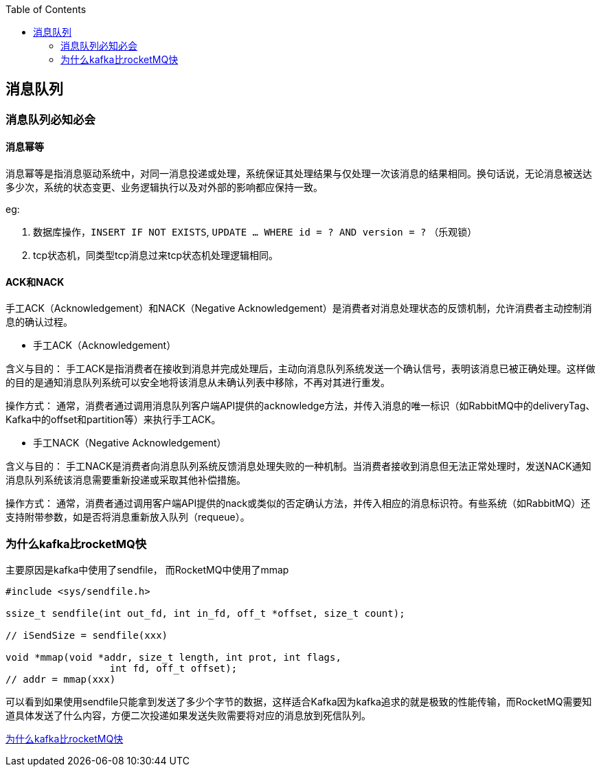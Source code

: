 
:toc:

// 保证所有的目录层级都可以正常显示图片
:path: MQ/
:imagesdir: ../image/

// 只有book调用的时候才会走到这里
ifdef::rootpath[]
:imagesdir: {rootpath}{path}{imagesdir}
endif::rootpath[]


== 消息队列


=== 消息队列必知必会

==== 消息幂等
消息幂等是指消息驱动系统中，对同一消息投递或处理，系统保证其处理结果与仅处理一次该消息的结果相同。换句话说，无论消息被送达多少次，系统的状态变更、业务逻辑执行以及对外部的影响都应保持一致。

.eg:
1. 数据库操作，`INSERT IF NOT EXISTS`, `UPDATE ... WHERE id = ? AND version = ?` （乐观锁）
2. tcp状态机，同类型tcp消息过来tcp状态机处理逻辑相同。



==== ACK和NACK

手工ACK（Acknowledgement）和NACK（Negative Acknowledgement）是消费者对消息处理状态的反馈机制，允许消费者主动控制消息的确认过程。

- 手工ACK（Acknowledgement）

含义与目的： 手工ACK是指消费者在接收到消息并完成处理后，主动向消息队列系统发送一个确认信号，表明该消息已被正确处理。这样做的目的是通知消息队列系统可以安全地将该消息从未确认列表中移除，不再对其进行重发。

操作方式： 通常，消费者通过调用消息队列客户端API提供的acknowledge方法，并传入消息的唯一标识（如RabbitMQ中的deliveryTag、Kafka中的offset和partition等）来执行手工ACK。

- 手工NACK（Negative Acknowledgement）

含义与目的： 手工NACK是消费者向消息队列系统反馈消息处理失败的一种机制。当消费者接收到消息但无法正常处理时，发送NACK通知消息队列系统该消息需要重新投递或采取其他补偿措施。

操作方式： 通常，消费者通过调用客户端API提供的nack或类似的否定确认方法，并传入相应的消息标识符。有些系统（如RabbitMQ）还支持附带参数，如是否将消息重新放入队列（requeue）。



=== 为什么kafka比rocketMQ快


主要原因是kafka中使用了sendfile， 而RocketMQ中使用了mmap

[source, cpp]
----
#include <sys/sendfile.h>

ssize_t sendfile(int out_fd, int in_fd, off_t *offset, size_t count);

// iSendSize = sendfile(xxx)

void *mmap(void *addr, size_t length, int prot, int flags,
                  int fd, off_t offset);
// addr = mmap(xxx)
----

可以看到如果使用sendfile只能拿到发送了多少个字节的数据，这样适合Kafka因为kafka追求的就是极致的性能传输，而RocketMQ需要知道具体发送了什么内容，方便二次投递如果发送失败需要将对应的消息放到死信队列。

https://www.bilibili.com/video/BV1Zy411e7qY/?spm_id_from=333.788&vd_source=d0f1fc53c13a7dcbda92faa2e368b71e[为什么kafka比rocketMQ快]










